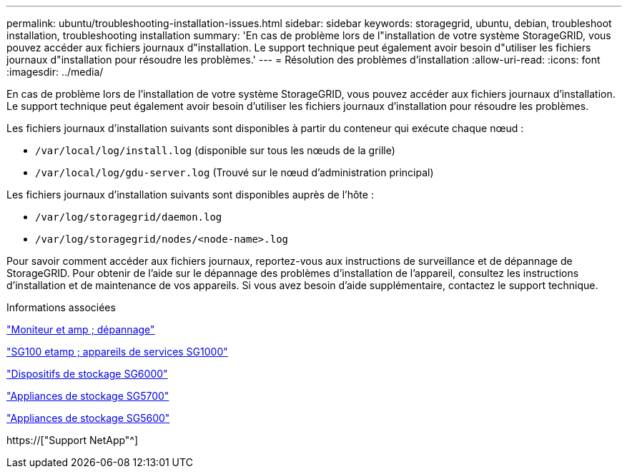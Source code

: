 ---
permalink: ubuntu/troubleshooting-installation-issues.html 
sidebar: sidebar 
keywords: storagegrid, ubuntu, debian, troubleshoot installation, troubleshooting installation 
summary: 'En cas de problème lors de l"installation de votre système StorageGRID, vous pouvez accéder aux fichiers journaux d"installation. Le support technique peut également avoir besoin d"utiliser les fichiers journaux d"installation pour résoudre les problèmes.' 
---
= Résolution des problèmes d'installation
:allow-uri-read: 
:icons: font
:imagesdir: ../media/


[role="lead"]
En cas de problème lors de l'installation de votre système StorageGRID, vous pouvez accéder aux fichiers journaux d'installation. Le support technique peut également avoir besoin d'utiliser les fichiers journaux d'installation pour résoudre les problèmes.

Les fichiers journaux d'installation suivants sont disponibles à partir du conteneur qui exécute chaque nœud :

* `/var/local/log/install.log` (disponible sur tous les nœuds de la grille)
* `/var/local/log/gdu-server.log` (Trouvé sur le nœud d'administration principal)


Les fichiers journaux d'installation suivants sont disponibles auprès de l'hôte :

* `/var/log/storagegrid/daemon.log`
* `/var/log/storagegrid/nodes/<node-name>.log`


Pour savoir comment accéder aux fichiers journaux, reportez-vous aux instructions de surveillance et de dépannage de StorageGRID. Pour obtenir de l'aide sur le dépannage des problèmes d'installation de l'appareil, consultez les instructions d'installation et de maintenance de vos appareils. Si vous avez besoin d'aide supplémentaire, contactez le support technique.

.Informations associées
link:../monitor/index.html["Moniteur et amp ; dépannage"]

link:../sg100-1000/index.html["SG100 etamp ; appareils de services SG1000"]

link:../sg6000/index.html["Dispositifs de stockage SG6000"]

link:../sg5700/index.html["Appliances de stockage SG5700"]

link:../sg5600/index.html["Appliances de stockage SG5600"]

https://["Support NetApp"^]
